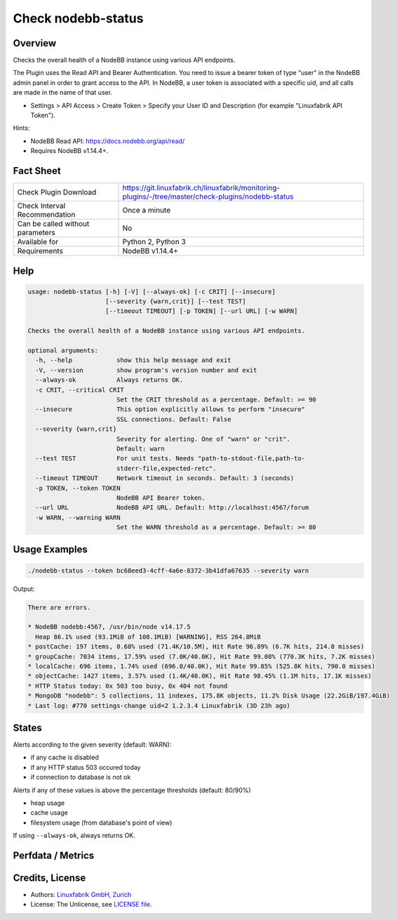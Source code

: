 Check nodebb-status
===================

Overview
--------

Checks the overall health of a NodeBB instance using various API endpoints.

The Plugin uses the Read API and Bearer Authentication. You need to issue a bearer token of type "user" in the NodeBB admin panel in order to grant access to the API. In NodeBB, a user token is associated with a specific uid, and all calls are made in the name of that user.

* Settings > API Access > Create Token > Specify your User ID and Description (for example "Linuxfabrik API Token").

Hints:

* NodeBB Read API: https://docs.nodebb.org/api/read/
* Requires NodeBB v1.14.4+.


Fact Sheet
----------

.. csv-table::
    :widths: 30, 70
    
    "Check Plugin Download",                "https://git.linuxfabrik.ch/linuxfabrik/monitoring-plugins/-/tree/master/check-plugins/nodebb-status"
    "Check Interval Recommendation",        "Once a minute"
    "Can be called without parameters",     "No"
    "Available for",                        "Python 2, Python 3"
    "Requirements",                         "NodeBB v1.14.4+"


Help
----

.. code-block:: text

    usage: nodebb-status [-h] [-V] [--always-ok] [-c CRIT] [--insecure]
                         [--severity {warn,crit}] [--test TEST]
                         [--timeout TIMEOUT] [-p TOKEN] [--url URL] [-w WARN]

    Checks the overall health of a NodeBB instance using various API endpoints.

    optional arguments:
      -h, --help            show this help message and exit
      -V, --version         show program's version number and exit
      --always-ok           Always returns OK.
      -c CRIT, --critical CRIT
                            Set the CRIT threshold as a percentage. Default: >= 90
      --insecure            This option explicitly allows to perform "insecure"
                            SSL connections. Default: False
      --severity {warn,crit}
                            Severity for alerting. One of "warn" or "crit".
                            Default: warn
      --test TEST           For unit tests. Needs "path-to-stdout-file,path-to-
                            stderr-file,expected-retc".
      --timeout TIMEOUT     Network timeout in seconds. Default: 3 (seconds)
      -p TOKEN, --token TOKEN
                            NodeBB API Bearer token.
      --url URL             NodeBB API URL. Default: http://localhost:4567/forum
      -w WARN, --warning WARN
                            Set the WARN threshold as a percentage. Default: >= 80


Usage Examples
--------------

.. code-block:: bash

    ./nodebb-status --token bc68eed3-4cff-4a6e-8372-3b41dfa67635 --severity warn

Output:

.. code-block:: text

    There are errors.

    * NodeBB nodebb:4567, /usr/bin/node v14.17.5
      Heap 86.1% used (93.1MiB of 108.1MiB) [WARNING], RSS 264.8MiB
    * postCache: 197 items, 0.68% used (71.4K/10.5M), Hit Rate 96.89% (6.7K hits, 214.0 misses)
    * groupCache: 7034 items, 17.59% used (7.0K/40.0K), Hit Rate 99.08% (770.3K hits, 7.2K misses)
    * localCache: 696 items, 1.74% used (696.0/40.0K), Hit Rate 99.85% (525.8K hits, 790.0 misses)
    * objectCache: 1427 items, 3.57% used (1.4K/40.0K), Hit Rate 98.45% (1.1M hits, 17.1K misses)
    * HTTP Status today: 0x 503 too busy, 0x 404 not found
    * MongoDB "nodebb": 5 collections, 11 indexes, 175.8K objects, 11.2% Disk Usage (22.2GiB/197.4GiB)
    * Last log: #770 settings-change uid=2 1.2.3.4 Linuxfabrik (3D 23h ago)


States
------

Alerts according to the given severity (default: WARN):

* if any cache is disabled
* if any HTTP status 503 occured today
* if connection to database is not ok
    
Alerts if any of these values is above the percentage thresholds (default: 80/90%)

* heap usage
* cache usage
* filesystem usage (from database's point of view)

If using ``--always-ok``, always returns OK.


Perfdata / Metrics
------------------

.. csv-table::
    :widths: 25, 15, 60
    :header-rows: 1
    
    Name,                                       Type,               Description
    cache_<cachename>_hitRatio,                 Percentage,         
    cache_<cachename>_hits,                     Continous Counter,  
    cache_<cachename>_itemCount,                Number,             
    cache_<cachename>_length,                   Continous Counter,  
    cache_<cachename>_misses,                   Continous Counter,  
    cache_<cachename>_percentFull,              Percentage,         
    db_collections,                             Number,             MongoDB
    db_fs_total,                                Bytes,              MongoDB
    db_fs_used,                                 Bytes,              MongoDB
    db_fs_used_percent,                         Percentage,         MongoDB
    db_indexes,                                 Number,             MongoDB
    db_objects,                                 Number,             MongoDB
    err404,                                     Continous Counter,  404 responses from today
    err503,                                     Continous Counter,  503 responses from today
    nodebb_heap_used,                           Bytes,              
    nodebb_heap_used_percent,                   Percentage,         
    nodebb_rss,                                 Bytes,              "rss = "Resident Set Size". This is the non-swapped physical memory a process has used.""


Credits, License
----------------

* Authors: `Linuxfabrik GmbH, Zurich <https://www.linuxfabrik.ch>`_
* License: The Unlicense, see `LICENSE file <https://git.linuxfabrik.ch/linuxfabrik/monitoring-plugins/-/blob/master/LICENSE>`_.
